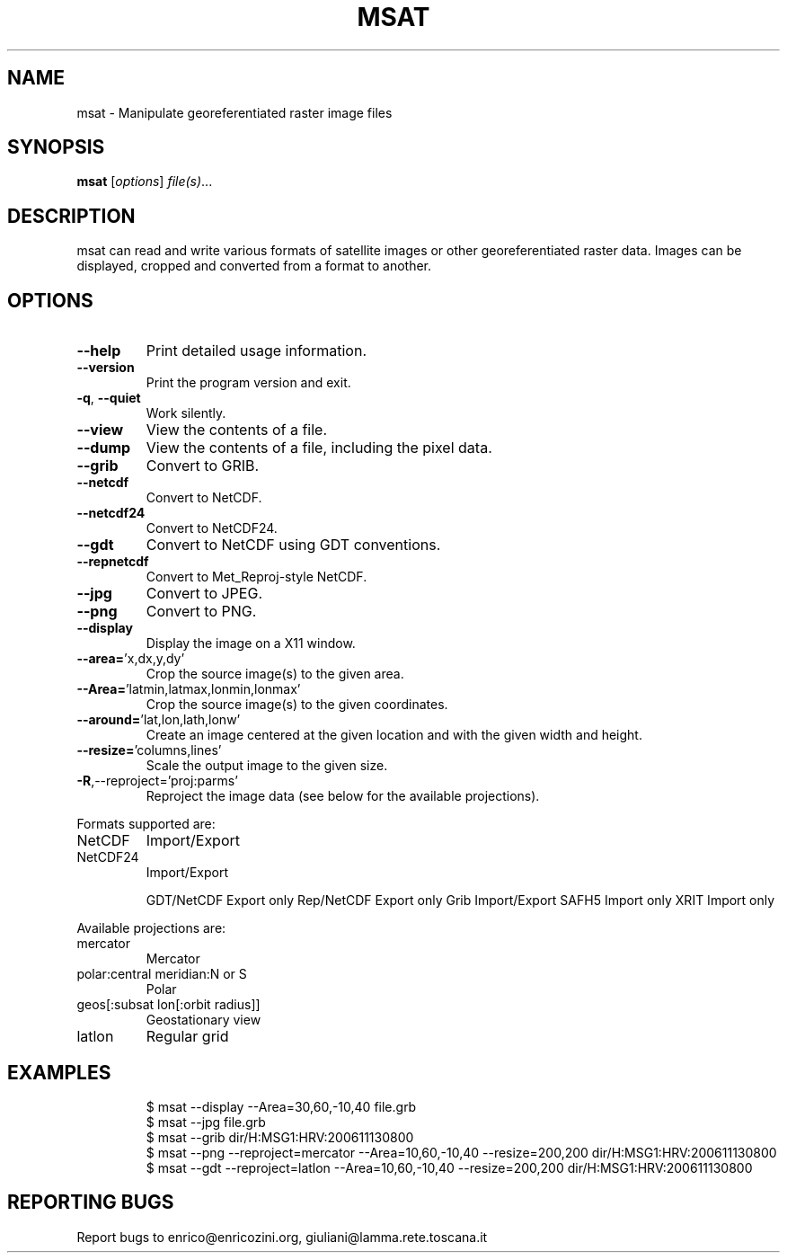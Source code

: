 .\" DO NOT MODIFY THIS FILE!  It was generated by help2man 1.36.
.TH MSAT "1" "March 2007" "msat version 0.5.0pre1" "User Commands"
.SH NAME
msat \- Manipulate georeferentiated raster image files
.SH SYNOPSIS
.B msat
[\fIoptions\fR] \fIfile(s)\fR...
.SH DESCRIPTION
msat can read and write various formats of satellite images or other
georeferentiated raster data.
Images can be displayed, cropped and converted from a format to another.
.SH OPTIONS
.TP
\fB\-\-help\fR
Print detailed usage information.
.TP
\fB\-\-version\fR
Print the program version and exit.
.TP
\fB\-q\fR, \fB\-\-quiet\fR
Work silently.
.TP
\fB\-\-view\fR
View the contents of a file.
.TP
\fB\-\-dump\fR
View the contents of a file, including the pixel data.
.TP
\fB\-\-grib\fR
Convert to GRIB.
.TP
\fB\-\-netcdf\fR
Convert to NetCDF.
.TP
\fB\-\-netcdf24\fR
Convert to NetCDF24.
.TP
\fB\-\-gdt\fR
Convert to NetCDF using GDT conventions.
.TP
\fB\-\-repnetcdf\fR
Convert to Met_Reproj\-style NetCDF.
.TP
\fB\-\-jpg\fR
Convert to JPEG.
.TP
\fB\-\-png\fR
Convert to PNG.
.TP
\fB\-\-display\fR
Display the image on a X11 window.
.TP
\fB\-\-area=\fR'x,dx,y,dy'
Crop the source image(s) to the given area.
.TP
\fB\-\-Area=\fR'latmin,latmax,lonmin,lonmax'
Crop the source image(s) to the given coordinates.
.TP
\fB\-\-around=\fR'lat,lon,lath,lonw'
Create an image centered at the given location and with the given width and height.
.TP
\fB\-\-resize=\fR'columns,lines'
Scale the output image to the given size.
.TP
\fB\-R\fR,\-\-reproject='proj:parms'
Reproject the image data (see below for the available projections).
.PP
Formats supported are:
.TP
NetCDF
Import/Export
.TP
NetCDF24
Import/Export
.IP
GDT/NetCDF Export only
Rep/NetCDF Export only
Grib       Import/Export
SAFH5      Import only
XRIT       Import only
.PP
Available projections are:
.TP
mercator
Mercator
.TP
polar:central meridian:N or S
Polar
.TP
geos[:subsat lon[:orbit radius]]
Geostationary view
.TP
latlon
Regular grid
.SH EXAMPLES

.IP
\f(CW$ msat --display --Area=30,60,-10,40 file.grb\fR
.br
\f(CW$ msat --jpg file.grb\fR
.br
\f(CW$ msat --grib dir/H:MSG1:HRV:200611130800\fR
.br
\f(CW$ msat --png --reproject=mercator --Area=10,60,-10,40 --resize=200,200 dir/H:MSG1:HRV:200611130800\fR
.br
\f(CW$ msat --gdt --reproject=latlon --Area=10,60,-10,40 --resize=200,200 dir/H:MSG1:HRV:200611130800\fR
.SH "REPORTING BUGS"
Report bugs to enrico@enricozini.org, giuliani@lamma.rete.toscana.it

